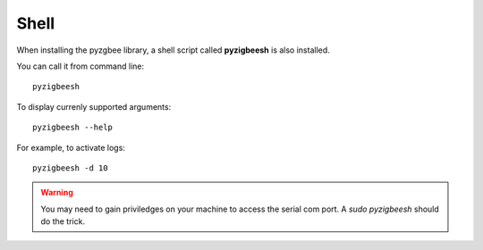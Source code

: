 Shell
=====

When installing the pyzgbee library, a shell script called **pyzigbeesh** is also installed.

You can call it from command line:

::

  pyzigbeesh

To display currenly supported arguments:

::

  pyzigbeesh --help

For example, to activate logs:

::

  pyzigbeesh -d 10


.. warning::

  You may need to gain priviledges on your machine to access the serial com port. A *sudo pyzigbeesh* should do the trick.
